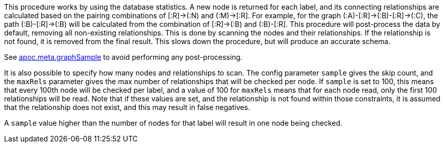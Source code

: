 This procedure works by using the database statistics. A new node is returned for each label, and its connecting
relationships are calculated based on the pairing combinations of [:R]->(:N) and (:M)->[:R]. For example, for the graph
(:A)-[:R]->(:B)-[:R]->(:C), the path (:B)-[:R]->(:B) will be calculated from the combination of [:R]->(:B) and (:B)-[:R].
This procedure will post-process the data by default, removing all non-existing relationships.
This is done by scanning the nodes and their relationships.
If the relationship is not found, it is removed from the final result.
This slows down the procedure, but will produce an accurate schema.

See xref::overview/apoc.meta/apoc.meta.graphSample.adoc[apoc.meta.graphSample] to avoid performing any post-processing.

It is also possible to specify how many nodes and relationships to scan. The config parameter `sample` gives the skip count,
and the `maxRels` parameter gives the max number of relationships that will be checked per node.
If `sample` is set to 100, this means that every 100th node will be checked per label,
and a value of 100 for `maxRels` means that for each node read, only the first 100 relationships will be read.
Note that if these values are set, and the relationship is not found within those constraints,
it is assumed that the relationship does not exist, and this may result in false negatives.

A `sample` value higher than the number of nodes for that label will result in one node being checked.